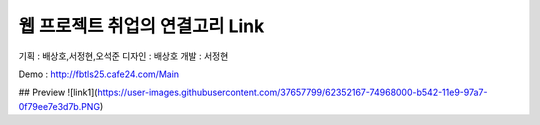 ###################
웹 프로젝트 취업의 연결고리 Link
###################

기획 : 배상호,서정현,오석준
디자인 : 배상호
개발 : 서정현

Demo : http://fbtls25.cafe24.com/Main

## Preview
![link1](https://user-images.githubusercontent.com/37657799/62352167-74968000-b542-11e9-97a7-0f79ee7e3d7b.PNG)

